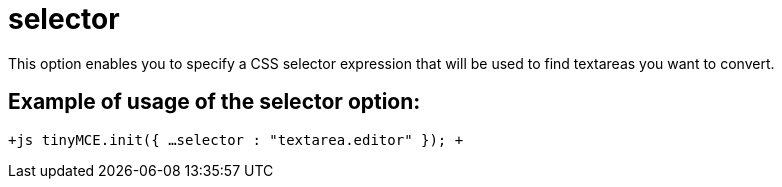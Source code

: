 :rootDir: ./../../
:partialsDir: {rootDir}partials/
= selector

This option enables you to specify a CSS selector expression that will be used to find textareas you want to convert.

[[example-of-usage-of-the-selector-option]]
== Example of usage of the selector option: 
anchor:exampleofusageoftheselectoroption[historical anchor]

`+js
tinyMCE.init({
  ...
  selector : "textarea.editor"
});
+`
